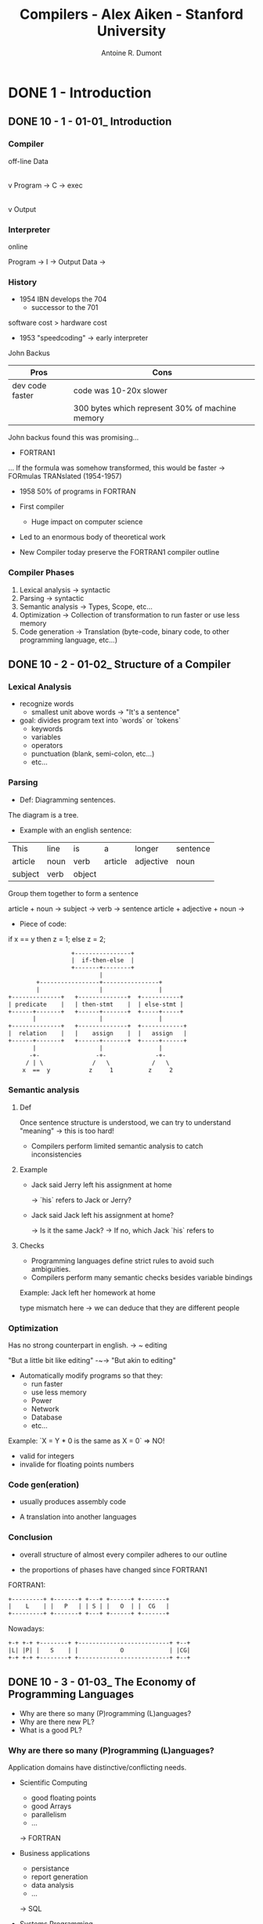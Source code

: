 #+title: Compilers - Alex Aiken - Stanford University
#+author: Antoine R. Dumont

* DONE 1 - Introduction
CLOSED: [2013-12-07 sam. 16:12]
** DONE 10 - 1 - 01-01_ Introduction
CLOSED: [2013-12-07 sam. 13:55]
*** Compiler
off-line
                Data
                 |
                 v
Program -> C -> exec
                 |
                 v
               Output
*** Interpreter
online

Program -> I -> Output
Data    ->

*** History

- 1954 IBN develops the 704
  - successor to the 701

software cost > hardware cost

- 1953 "speedcoding" -> early interpreter
John Backus

|-----------------+-------------------------------------------------|
| Pros            | Cons                                            |
|-----------------+-------------------------------------------------|
| dev code faster | code was 10-20x slower                          |
|                 | 300 bytes which represent 30% of machine memory |
|-----------------+-------------------------------------------------|

John backus found this was promising...

- FORTRAN1
... If the formula was somehow transformed, this would be faster
-> FORmulas TRANslated (1954-1957)

- 1958 50% of programs in FORTRAN

- First compiler
  - Huge impact on computer science

- Led to an enormous body of theoretical work
- New Compiler today preserve the FORTRAN1 compiler outline

*** Compiler Phases

1. Lexical analysis    -> syntactic
2. Parsing             -> syntactic
3. Semantic analysis   -> Types, Scope, etc...
4. Optimization        -> Collection of transformation to run faster or use less memory
5. Code generation     -> Translation (byte-code, binary code, to other programming language, etc...)

** DONE 10 - 2 - 01-02_ Structure of a Compiler
CLOSED: [2013-12-07 sam. 15:45]
*** Lexical Analysis
- recognize words
  - smallest unit above words -> "It's a sentence"

- goal: divides program text into `words` or `tokens`
  - keywords
  - variables
  - operators
  - punctuation (blank, semi-colon, etc...)
  - etc...

*** Parsing
- Def: Diagramming sentences.

The diagram is a tree.

- Example with an english sentence:

| This    | line | is   | a       | longer    | sentence |
| article | noun | verb | article | adjective | noun     |
|      subject   | verb |             object             |

Group them together to form a sentence

article + noun -> subject  ->
                      verb -> sentence
article + adjective + noun ->

- Piece of code:

if x == y then z = 1; else z = 2;

#+begin_src txt
                                  +----------------+
                                  |  if-then-else  |
                                  +-------+--------+
                                          |
                        +-----------------+----------------+
                        |                 |                |
                +--------------+   +--------------+  +-----------+
                | predicate    |   | then-stmt    |  | else-stmt |
                +------+-------+   +------+-------+  +-----+-----+
                       |                  |                |
                +--------------+   +--------------+  +------------+
                |  relation    |   |    assign    |  |   assign   |
                +------+-------+   +------+-------+  +-----+------+
                       |                  |                |
                      -+-                -+-              -+-
                     / | \              /   \            /   \
                    x  ==  y           z     1          z     2
#+end_src

*** Semantic analysis
**** Def
Once sentence structure is understood, we can try to understand "meaning"
  -> this is too hard!

- Compilers perform limited semantic analysis to catch inconsistencies

**** Example

- Jack said Jerry left his assignment at home

  -> `his` refers to Jack or Jerry?

- Jack said Jack left his assignment at home?

  -> Is it the same Jack?
  -> If no, which Jack `his` refers to

**** Checks
- Programming languages define strict rules to avoid such ambiguities.
- Compilers perform many semantic checks besides variable bindings

Example:
Jack left her homework at home

type mismatch here -> we can deduce that they are different people

*** Optimization
Has no strong counterpart in english.
-> ~ editing

"But a little bit like editing"  -~-> "But akin to editing"

- Automatically modify programs so that they:
  - run faster
  - use less memory
  - Power
  - Network
  - Database
  - etc...

Example:
`X = Y * 0 is the same as X = 0`  => NO!
  - valid for integers
  - invalide for floating points numbers

*** Code gen(eration)

- usually produces assembly code

- A translation into another languages

*** Conclusion

- overall structure of almost every compiler adheres to our outline

- the proportions of phases have changed since FORTRAN1

FORTRAN1:

#+begin_src txt
  +---------+ +-------+ +---+ +------+ +-------+
  |    L    | |   P   | | S | |   O  | |  CG   |
  +---------+ +-------+ +---+ +------+ +-------+
#+end_src

Nowadays:

#+begin_src txt
  +-+ +-+ +--------+ +--------------------------+ +--+
  |L| |P| |   S    | |            O             | |CG|
  +-+ +-+ +--------+ +--------------------------+ +--+
#+end_src

** DONE 10 - 3 - 01-03_ The Economy of Programming Languages
CLOSED: [2013-12-07 sam. 16:09]
- Why are there so many (P)rogramming (L)anguages?
- Why are there new PL?
- What is a good PL?
*** Why are there so many (P)rogramming (L)anguages?

Application domains have distinctive/conflicting needs.

- Scientific Computing
  - good floating points
  - good Arrays
  - parallelism
  - ...

  -> FORTRAN

- Business applications
  - persistance
  - report generation
  - data analysis
  - ...

  -> SQL

- Systems Programming
  - control of resources
  - real time constraint
  - ...

  -> c/c++ family

*** Why are there new PL?

**** Claim: Programmer training is the dominant cost for a programming language.

  Predictions

  1. Widely used language will be slow to change
    With lots of people, difficult to change the language (impacts on them)

  2. Easy to start a new language
    0 training cost at the beginning
    They will choose this new language if: productivity > training cost

  3. Languages adopted to fill a void.


**** Claim: New Languages tend to look like old languages
Family resemblance.
Reduces the training cost.

Ex: Java vs. c++

*** What is a good PL?

There is no universally accepted metrics for language design.

One def: "A good language is one people use?"

LOL

From SICP:
- Primitive of elements
- Means of combination
- Means of abstraction

*** Conclusion

`Application domains have conflicting needs.` -> It is hard to design one system for all.

`Programming training is the dominant cost for a programming language.`

* TODO 2
** TODO 20 - 1 - 02-01_ Cool Overview
** TODO 20 - 2 - 02-02_ Cool Example II
** TODO 20 - 3 - 02-03_ Cool Example III
* TODO 3
** TODO 30 - 1 - 03-01_ Lexical Analysis
** TODO 30 - 2 - 03-02_ Lexical Analysis Examples
** TODO 30 - 3 - 03-03_ Regular Languages
** TODO 30 - 4 - 03-04_ Formal Languages
** TODO 30 - 5 - 03-05_ Lexical Specifications
** TODO 30 - 6 - DeduceIt Demo
* TODO 4
** TODO 40 - 1 - 04-01_ Lexical Specification
** TODO 40 - 2 - 04-02_ Finite Automata
** TODO 40 - 3 - 04-03_ Regular Expressions into NFAs
** TODO 40 - 4 - 04-04_ NFA to DFA
** TODO 40 - 5 - 04-05_ Implementing Finite Automata
* TODO 5
** TODO 50 - 1 - 05-01_ Introduction to Parsing
** TODO 50 - 2 - 05-02_ Context Free Grammars
** TODO 50 - 3 - 05-03_ Derivations
** TODO 50 - 4 - 05-04_ Ambiguity
* TODO 6
** TODO 60 - 1 - 06-01_ Error Handling
** TODO 60 - 2 - 06-02_ Abstract Syntax Trees
** TODO 60 - 3 - 06-03_ Recursive Descent Parsing
** TODO 60 - 4 - 06-04_ Recursive Descent Algorithm
** TODO 60 - 5 - 06-04-1_ Recursive Descent Limitations
** TODO 60 - 6 - 06-05_ Left Recursion
* TODO 7
** TODO 70 - 1 - 07-01_ Predictive Parsing
** TODO 70 - 2 - 07-02_ First Sets
** TODO 70 - 3 - 07-03_ Follow Sets
** TODO 70 - 4 - 07-04_ LL1 Parsing Tables
** TODO 70 - 5 - 07-05_ Bottom-Up Parsing
** TODO 70 - 6 - 07-06_ Shift-Reduce Parsing
* TODO 8
** TODO 80 - 1 - 08-01_ Handles
** TODO 80 - 2 - 08-02_ Recognizing Handles
** TODO 80 - 3 - 08-03_ Recognizing Viable Prefixes
** TODO 80 - 4 - 08-04_ Valid Items
** TODO 80 - 5 - 08-05_ SLR Parsing
** TODO 80 - 6 - 08-06_ SLR Parsing Example
** TODO 80 - 7 - 08-07_ SLR Improvements
** TODO 80 - 8 - 08-08_ SLR Examples
* TODO 9
** TODO 90 - 1 - 09-01_ Introduction to Semantic Analysis
** TODO 90 - 2 - 09-02_ Scope
** TODO 90 - 3 - 09-03_ Symbol Tables
** TODO 90 - 4 - 09-04_ Types
** TODO 90 - 5 - 09-05_ Type Checking
** TODO 90 - 6 - 09-06_ Type Environments
** TODO 90 - 7 - 09-07_ Subtyping
** TODO 90 - 8 - 09-08_ Typing Methods
** TODO 90 - 9 - 09-09_ Implementing Type Checking
* TODO 10
** TODO 100 - 1 - 10-01_ Static vs. Dynamic Typing
** TODO 100 - 2 - 10-02_ Self Type
** TODO 100 - 3 - 10-03_ Self Type Operations
** TODO 100 - 4 - 10-04_ Self Type Usage
** TODO 100 - 5 - 10-05_ Self Type Checking
** TODO 100 - 6 - 10-06_ Error Recovery
* TODO 11
** TODO 110 - 1 - 11-01_ Runtime Organization
** TODO 110 - 2 - 11-02_ Activations
** TODO 110 - 3 - 11-03_ Activation Records
** TODO 110 - 4 - 11-04_ Globals and Heap
** TODO 110 - 5 - 11-05_ Alignment
** TODO 110 - 6 - 11-06_ Stack Machines
* TODO 12
** TODO 120 - 1 - 12-01_ Introduction to Code Generation
** TODO 120 - 2 - 12-02_ Code Generation I
** TODO 120 - 3 - 12-03_ Code Generation II
** TODO 120 - 4 - 12-04_ Code Generation Example
** TODO 120 - 5 - 12-05_ Temporaries
** TODO 120 - 6 - 12-06_ Object Layout
* TODO 13
** TODO 130 - 1 - 13-01_ Semantics Overview
** TODO 130 - 2 - 13-02_ Operational Semantics
** TODO 130 - 3 - 13-03_ Cool Semantics I
** TODO 130 - 4 - 13-04_ Cool Semantics II
* TODO 14
** TODO 140 - 1 - 14-01_ Intermediate Code
** TODO 140 - 2 - 14-02_ Optimization Overview
** TODO 140 - 3 - 14-03_ Local Optimization
** TODO 140 - 4 - 14-04_ Peephole Optimization
* TODO 15
** TODO 150 - 1 - 15-01_ Dataflow Analysis
** TODO 150 - 2 - 15-02_ Constant Propagation
** TODO 150 - 3 - 15-03_ Analysis of Loops
** TODO 150 - 4 - 15-04_ Orderings
** TODO 150 - 5 - 15-05_ Liveness Analysis
* TODO 16
** TODO 160 - 1 - 16-01_ Register Allocation
** TODO 160 - 2 - 16-02_ Graph Coloring
** TODO 160 - 3 - 16-03_ Spilling
** TODO 160 - 4 - 16-04_ Managing Caches
* TODO 17
** TODO 170 - 1 - 17-01_ Automatic Memory Management
** TODO 170 - 2 - 17-02_ Mark and Sweep
** TODO 170 - 3 - 17-03_ Stop and Copy
** TODO 170 - 4 - 17-04_ Conservative Collection
** TODO 170 - 5 - 17-05_ Reference Counting
* TODO 18
** TODO 180 - 1 - 18-01_ Java
** TODO 180 - 2 - 18-02_ Java Arrays
** TODO 180 - 3 - 18-03_ Java Exceptions
** TODO 180 - 4 - 18-04_ Java Interfaces
** TODO 180 - 5 - 18-05_ Java Coercions
** TODO 180 - 6 - 18-06_ Java Threads
** TODO 180 - 7 - 18-07_ Other Topics

